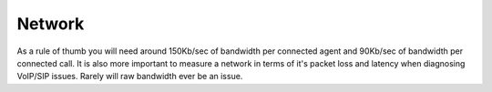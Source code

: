 =======
Network
=======

As a rule of thumb you will need around 150Kb/sec of bandwidth per connected agent and 90Kb/sec of bandwidth per connected call. It is also more important to measure a network in terms of it's packet loss and latency when diagnosing VoIP/SIP issues. Rarely will raw bandwidth ever be an issue.

